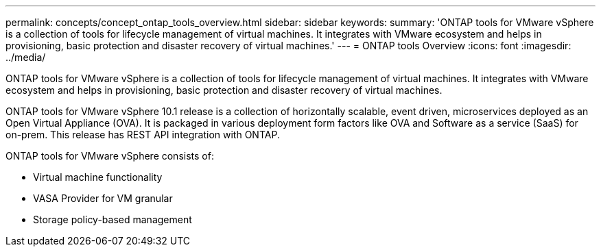 ---
permalink: concepts/concept_ontap_tools_overview.html
sidebar: sidebar
keywords:
summary: 'ONTAP tools for VMware vSphere is a collection of tools for lifecycle management of virtual machines. It integrates with VMware ecosystem and helps in provisioning, basic protection and disaster recovery of virtual machines.'
---
= ONTAP tools Overview
:icons: font
:imagesdir: ../media/

[.lead]
ONTAP tools for VMware vSphere is a collection of tools for lifecycle management of virtual machines. It integrates with VMware ecosystem and helps in provisioning, basic protection and disaster recovery of virtual machines.

ONTAP tools for VMware vSphere 10.1 release is a collection of horizontally scalable, event driven,
microservices deployed as an Open Virtual Appliance (OVA). It is packaged in various deployment form factors like OVA and Software as a service (SaaS) for on-prem. This release has REST API integration with ONTAP.

ONTAP tools for VMware vSphere consists of:

* Virtual machine functionality
* VASA Provider for VM granular
* Storage policy-based management
